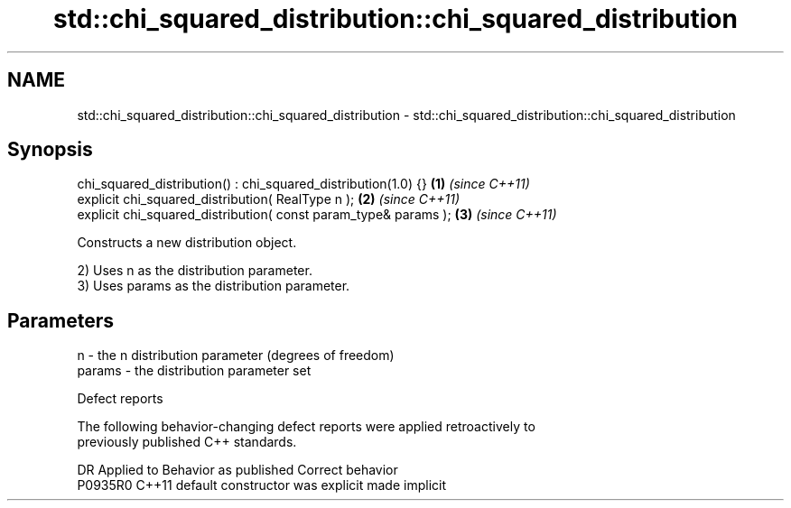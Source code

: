 .TH std::chi_squared_distribution::chi_squared_distribution 3 "2024.06.10" "http://cppreference.com" "C++ Standard Libary"
.SH NAME
std::chi_squared_distribution::chi_squared_distribution \- std::chi_squared_distribution::chi_squared_distribution

.SH Synopsis
   chi_squared_distribution() : chi_squared_distribution(1.0) {}  \fB(1)\fP \fI(since C++11)\fP
   explicit chi_squared_distribution( RealType n );               \fB(2)\fP \fI(since C++11)\fP
   explicit chi_squared_distribution( const param_type& params ); \fB(3)\fP \fI(since C++11)\fP

   Constructs a new distribution object.

   2) Uses n as the distribution parameter.
   3) Uses params as the distribution parameter.

.SH Parameters

   n      - the n distribution parameter (degrees of freedom)
   params - the distribution parameter set

   Defect reports

   The following behavior-changing defect reports were applied retroactively to
   previously published C++ standards.

     DR    Applied to      Behavior as published       Correct behavior
   P0935R0 C++11      default constructor was explicit made implicit
